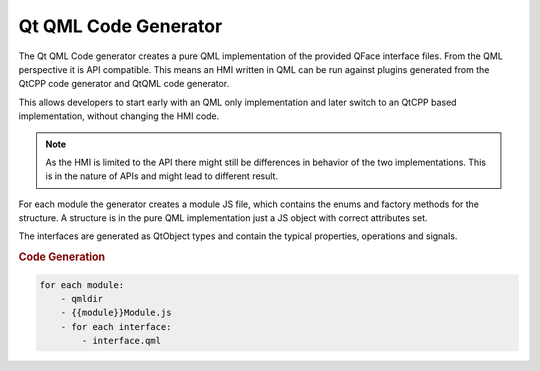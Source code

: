 =====================
Qt QML Code Generator
=====================

The Qt QML Code generator creates a pure QML implementation of the provided QFace interface files. From the QML perspective it is API compatible. This means an HMI written in QML can be run against plugins generated from the QtCPP code generator and QtQML code generator.

This allows developers to start early with an QML only implementation and later switch to an QtCPP based implementation, without changing the HMI code.

.. note::

    As the HMI is limited to the API there might still be differences in behavior of the two implementations. This is in the nature of APIs and might lead to different result.

For each module the generator creates a module JS file, which contains the enums and factory methods for the structure. A structure is in the pure QML implementation just a JS object with correct attributes set.

The interfaces are generated as QtObject types and contain the typical properties, operations and signals.

.. rubric:: Code Generation

.. code-block:: yaml

    for each module:
        - qmldir
        - {{module}}Module.js
        - for each interface:
            - interface.qml


